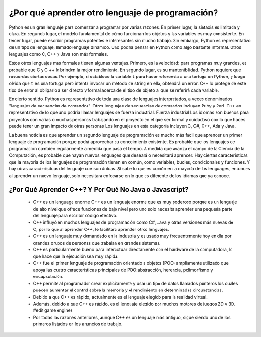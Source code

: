 ¿Por qué aprender otro lenguaje de programación?
=======================================

Python es un gran lenguaje para comenzar a programar por varias razones.
En primer lugar, la sintaxis es limitada y clara. En segundo lugar, el modelo fundamental de
cómo funcionan los objetos y las variables es muy consistente. En tercer lugar, puede escribir 
programas potentes e interesantes sin mucho trabajo. Sin embargo, Python
es representativo de un tipo de lenguaje, llamado lenguaje dinámico.
Uno podría pensar en Python como algo bastante informal. Otros
lenguajes como C, C++ y Java son más formales.

Estos otros lenguajes más formales tienen algunas ventajas.
Primero, es la velocidad: para programas muy grandes, es probable que C y C ++ le brinden la mejor
rendimiento. En segundo lugar, es su mantenibilidad. Python
requiere que recuerdes ciertas cosas. Por ejemplo, si
establece la variable ``t`` para hacer referencia a una tortuga en Python, y luego olvida que ``t`` es
una tortuga pero intenta invocar un método de string en ella, obtendrá un error.
C++ lo protege de este tipo de error al obligarlo a ser directo y formal acerca de
el tipo de objeto al que se referirá cada variable.

En cierto sentido, Python es representativo de toda una clase de lenguajes interpretados,
a veces denominados "lenguajes de secuencias de comandos". Otros lenguajes de secuencias de comandos
incluyen Ruby y Perl. C++ es representativo de
lo que uno podría llamar lenguajes de fuerza industrial. Fuerza industrial
Los idiomas son buenos para proyectos con varias o muchas personas trabajando en el
proyecto en el que ser formal y cuidadoso con lo que haces puede tener un gran impacto
de otras personas Los lenguajes en esta categoría incluyen C, C#, C++, Ada y Java.

La buena noticia es que aprender un segundo lenguaje de programación es mucho más fácil que aprender
un primer lenguaje de programación porque podrá aprovechar su conocimiento existente.
Es probable que los lenguajes de programación cambien regularmente a medida que pasa el tiempo.
A medida que avanza el campo de la Ciencia de la Computación, es probable que hayan nuevos
lenguages que deseará o necesitará aprender. Hay ciertas características
que la mayoría de los lenguajes de programación tienen en común, como variables, bucles,
condicionales y funciones. Y hay otras características del lenguaje que son únicas. Si
sabe lo que es común en la mayoría de los lenguages, entonces al aprender un nuevo lenguaje, solo necesitará
enfocarse en lo que es diferente de los idiomas que ya conoce.

¿Por Qué Aprender C++? Y Por Qué No Java o Javascript?
------------------------------------------

    - C++ es un lenguage enorme C++ es un lenguaje enorme que es muy poderoso porque es un lenguaje de alto nivel que ofrece funciones de bajo nivel pero uno solo necesita aprender una pequeña parte del lenguaje para escribir código efectivo.
     
    - C++ influyó en muchos lenguajes de programación como C#, Java y otras versiones más nuevas de C, por lo que al aprender C++, le facilitará aprender otros lenguajes.
    
    - C++ es un lenguaje muy demandado en la industria y es usado muy frecuentemente hoy en día por grandes grupos de personas que trabajan en grandes sistemas. 

    - C++ es particularmente bueno para interactuar directamente con el hardware de la computadora, lo que hace que la ejecución sea muy rápida. 

    - C++ fue el primer lenguaje de programación orientado a objetos (POO) ampliamente utilizado que apoya las cuatro características principales de POO:abstracción, herencia, polimorfismo y encapsulación.

    - C++ permite al programador crear explícitamente y usar un tipo de datos llamados punteros los cuales pueden aumentar el control sobre la memoria y el rendimiento en determinadas circunstancias.

    - Debido a que C++ es rápido, actualmente es el lenguaje elegido para la realidad virtual.
    
    - Además, debido a que C++ es rápido, es el lenguaje elegido por muchos motores de juegos 2D y 3D. #edit game engines 

    - Por todas las razones anteriores, aunque C++ es un lenguaje más antiguo, sigue siendo uno de los primeros listados en los anuncios de trabajo.